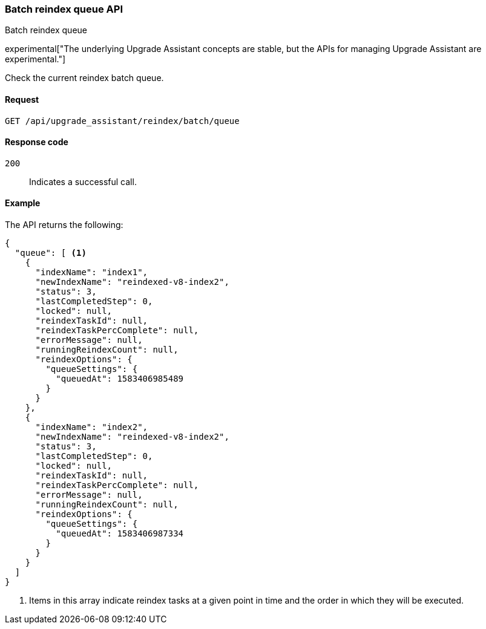 [[batch-reindex-queue]]
=== Batch reindex queue API
++++
<titleabbrev>Batch reindex queue</titleabbrev>
++++

experimental["The underlying Upgrade Assistant concepts are stable, but the APIs for managing Upgrade Assistant are experimental."]

Check the current reindex batch queue.

[[batch-reindex-queue-request]]
==== Request

`GET /api/upgrade_assistant/reindex/batch/queue`

[[batch-reindex-queue-request-codes]]
==== Response code

`200`::
  Indicates a successful call.

[[batch-reindex-queue-example]]
==== Example

The API returns the following:

[source,js]
--------------------------------------------------
{
  "queue": [ <1>
    {
      "indexName": "index1",
      "newIndexName": "reindexed-v8-index2",
      "status": 3,
      "lastCompletedStep": 0,
      "locked": null,
      "reindexTaskId": null,
      "reindexTaskPercComplete": null,
      "errorMessage": null,
      "runningReindexCount": null,
      "reindexOptions": {
        "queueSettings": {
          "queuedAt": 1583406985489
        }
      }
    },
    {
      "indexName": "index2",
      "newIndexName": "reindexed-v8-index2",
      "status": 3,
      "lastCompletedStep": 0,
      "locked": null,
      "reindexTaskId": null,
      "reindexTaskPercComplete": null,
      "errorMessage": null,
      "runningReindexCount": null,
      "reindexOptions": {
        "queueSettings": {
          "queuedAt": 1583406987334
        }
      }
    }
  ]
}
--------------------------------------------------

<1> Items in this array indicate reindex tasks at a given point in time and the order in which they will be executed.

